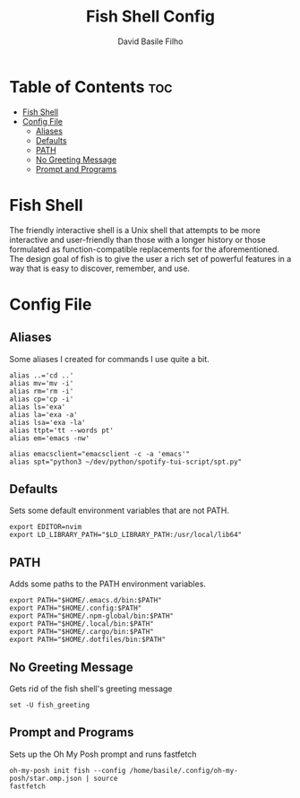 #+title: Fish Shell Config
#+author: David Basile Filho
#+startup: showeverything
#+description: An org document for David Basile Filho's Fish Shell Config file
#+property: header-args :tangle config.fish
#+auto_tangle: t

* Table of Contents :toc:
- [[#fish-shell][Fish Shell]]
- [[#config-file][Config File]]
  - [[#aliases][Aliases]]
  - [[#defaults][Defaults]]
  - [[#path][PATH]]
  - [[#no-greeting-message][No Greeting Message]]
  - [[#prompt-and-programs][Prompt and Programs]]

* Fish Shell
The friendly interactive shell is a Unix shell that attempts to be more interactive and user-friendly than those with a longer history or those formulated as function-compatible replacements for the aforementioned. The design goal of fish is to give the user a rich set of powerful features in a way that is easy to discover, remember, and use.

* Config File
** Aliases
Some aliases I created for commands I use quite a bit.

#+begin_src shell
alias ..='cd ..'
alias mv='mv -i'
alias rm='rm -i'
alias cp='cp -i'
alias ls='exa'
alias la='exa -a'
alias lsa='exa -la'
alias ttpt='tt --words pt'
alias em='emacs -nw'

alias emacsclient="emacsclient -c -a 'emacs'"
alias spt="python3 ~/dev/python/spotify-tui-script/spt.py"
#+end_src

** Defaults
Sets some default environment variables that are not PATH.

#+begin_src shell
export EDITOR=nvim
export LD_LIBRARY_PATH="$LD_LIBRARY_PATH:/usr/local/lib64"
#+end_src

** PATH
Adds some paths to the PATH environment variables.

#+begin_src shell
export PATH="$HOME/.emacs.d/bin:$PATH"
export PATH="$HOME/.config:$PATH"
export PATH="$HOME/.npm-global/bin:$PATH"
export PATH="$HOME/.local/bin:$PATH"
export PATH="$HOME/.cargo/bin:$PATH"
export PATH="$HOME/.dotfiles/bin:$PATH"
#+end_src

** No Greeting Message
Gets rid of the fish shell's greeting message

#+begin_src shell
set -U fish_greeting
#+end_src

** Prompt and Programs
Sets up the Oh My Posh prompt and runs fastfetch

#+begin_src shell
oh-my-posh init fish --config /home/basile/.config/oh-my-posh/star.omp.json | source
fastfetch
#+end_src
